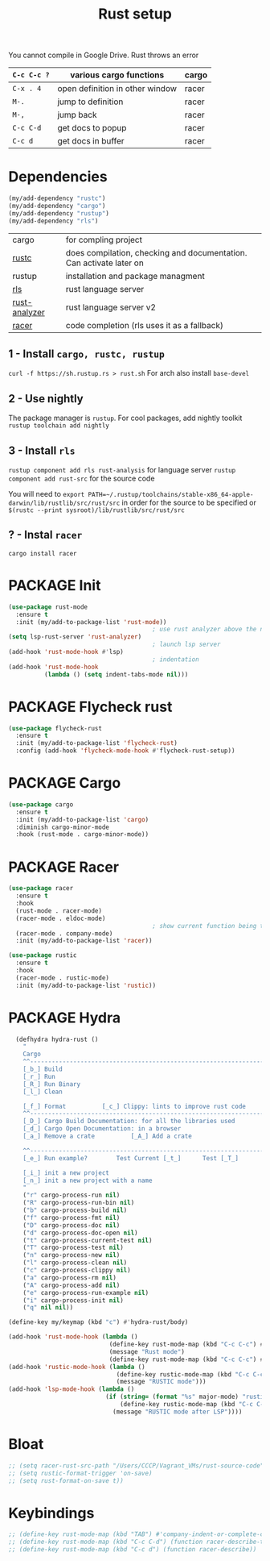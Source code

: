 #+TITLE: Rust setup
#+STARTUP: overview
#+PROPERTY: header-args :tangle yes

You cannot compile in Google Drive. Rust throws an error

|-------------+---------------------------------+-------|
| =C-c C-c ?= | various cargo functions         | cargo |
|-------------+---------------------------------+-------|
| =C-x . 4=   | open definition in other window | racer |
| =M-.=       | jump to definition              | racer |
| =M-,=       | jump back                       | racer |
| =C-c C-d=   | get docs to popup               | racer |
| =C-c d=     | get docs in buffer              | racer |
|-------------+---------------------------------+-------|

* Dependencies
#+BEGIN_SRC emacs-lisp
  (my/add-dependency "rustc")
  (my/add-dependency "cargo")
  (my/add-dependency "rustup")
  (my/add-dependency "rls")
 #+END_SRC

|---------------+---------------------------------------------------------------------|
| cargo         | for compling project                                                |
| [[https://github.com/brotzeit/rustic][rustc]]         | does compilation, checking and documentation. Can activate later on |
| rustup        | installation and package managment                                  |
| [[https://github.com/rust-lang/rls][rls]]           | rust language server                                                |
| [[https://github.com/rust-analyzer/rust-analyzer/tree/master/docs/user][rust-analyzer]] | rust language server v2                                             |
|---------------+---------------------------------------------------------------------|
| [[https://github.com/racer-rust/emacs-racer][racer]]         | code completion (rls uses it as a fallback)                         |
|---------------+---------------------------------------------------------------------|
** 1 - Install =cargo, rustc, rustup=
=curl -f https://sh.rustup.rs > rust.sh=
For arch also install =base-devel=
** 2 - Use nightly
The package manager is =rustup=. For cool packages, add nightly toolkit
=rustup toolchain add nightly=
** 3 - Install =rls=
=rustup component add rls rust-analysis= for language server
=rustup component add rust-src= for the source code

You will need to =export PATH=~/.rustup/toolchains/stable-x86_64-apple-darwin/lib/rustlib/src/rust/src= in order for the source to be specified or =$(rustc --print sysroot)/lib/rustlib/src/rust/src=
** ? - Instal  =racer=
=cargo install racer=

* PACKAGE Init
#+BEGIN_SRC emacs-lisp
  (use-package rust-mode
    :ensure t
    :init (my/add-to-package-list 'rust-mode))
                                          ; use rust analyzer above the normal lsp server
  (setq lsp-rust-server 'rust-analyzer)
                                          ; launch lsp server
  (add-hook 'rust-mode-hook #'lsp)
                                          ; indentation
  (add-hook 'rust-mode-hook
            (lambda () (setq indent-tabs-mode nil)))
 #+END_SRC

* PACKAGE Flycheck rust
#+BEGIN_SRC emacs-lisp
  (use-package flycheck-rust
    :ensure t
    :init (my/add-to-package-list 'flycheck-rust)
    :config (add-hook 'flycheck-mode-hook #'flycheck-rust-setup))
 #+END_SRC
* PACKAGE Cargo
#+BEGIN_SRC emacs-lisp
  (use-package cargo
    :ensure t
    :init (my/add-to-package-list 'cargo)
    :diminish cargo-minor-mode
    :hook (rust-mode . cargo-minor-mode))
 #+END_SRC
* PACKAGE Racer
#+BEGIN_SRC emacs-lisp
  (use-package racer
    :ensure t
    :hook
    (rust-mode . racer-mode)
    (racer-mode . eldoc-mode)
                                          ; show current function being typed
    (racer-mode . company-mode)
    :init (my/add-to-package-list 'racer))

  (use-package rustic
    :ensure t
    :hook
    (racer-mode . rustic-mode)
    :init (my/add-to-package-list 'rustic))
 #+END_SRC
* PACKAGE Hydra
#+BEGIN_SRC emacs-lisp
    (defhydra hydra-rust ()
      "
      Cargo                                                              [_q_] quit
      ^^---------------------------------------------------------------------------
      [_b_] Build
      [_r_] Run
      [_R_] Run Binary
      [_l_] Clean

      [_f_] Format			[_c_] Clippy: lints to improve rust code
      ^^---------------------------------------------------------------------------
      [_D_] Cargo Build Documentation: for all the libraries used
      [_d_] Cargo Open Documentation: in a browser
      [_a_] Remove a crate			[_A_] Add a crate

      ^^---------------------------------------------------------------------------
      [_e_] Run example?		Test Current [_t_]		Test [_T_]

      [_i_] init a new project
      [_n_] init a new project with a name
      "
      ("r" cargo-process-run nil)
      ("R" cargo-process-run-bin nil)
      ("b" cargo-process-build nil)
      ("f" cargo-process-fmt nil)
      ("D" cargo-process-doc nil)
      ("d" cargo-process-doc-open nil)
      ("t" cargo-process-current-test nil)
      ("T" cargo-process-test nil)
      ("n" cargo-process-new nil)
      ("l" cargo-process-clean nil)
      ("c" cargo-process-clippy nil)
      ("a" cargo-process-rm nil)
      ("A" cargo-process-add nil)
      ("e" cargo-process-run-example nil)
      ("i" cargo-process-init nil)
      ("q" nil nil))

  (define-key my/keymap (kbd "c") #'hydra-rust/body)

  (add-hook 'rust-mode-hook (lambda ()
                              (define-key rust-mode-map (kbd "C-c C-c") #'hydra-rust/body)
                              (message "Rust mode")
                              (define-key rust-mode-map (kbd "C-c C-c") #'hydra-rust/body)))
  (add-hook 'rustic-mode-hook (lambda ()
                                (define-key rustic-mode-map (kbd "C-c C-c") #'hydra-rust/body)
                                (message "RUSTIC mode")))
  (add-hook 'lsp-mode-hook (lambda ()
                             (if (string= (format "%s" major-mode) "rustic-mode")
                                 (define-key rustic-mode-map (kbd "C-c C-c") #'hydra-rust/body)
                               (message "RUSTIC mode after LSP"))))
 #+END_SRC
* Bloat
#+BEGIN_SRC emacs-lisp
  ;; (setq racer-rust-src-path "/Users/CCCP/Vagrant_VMs/rust-source-code")
  ;; (setq rustic-format-trigger 'on-save)
  ;; (setq rust-format-on-save t))
 #+END_SRC
* Keybindings
#+BEGIN_SRC emacs-lisp
  ;; (define-key rust-mode-map (kbd "TAB") #'company-indent-or-complete-common)
  ;; (define-key rust-mode-map (kbd "C-c C-d") (function racer-describe-tooltip))
  ;; (define-key rust-mode-map (kbd "C-c d") (function racer-describe))
 #+END_SRC
